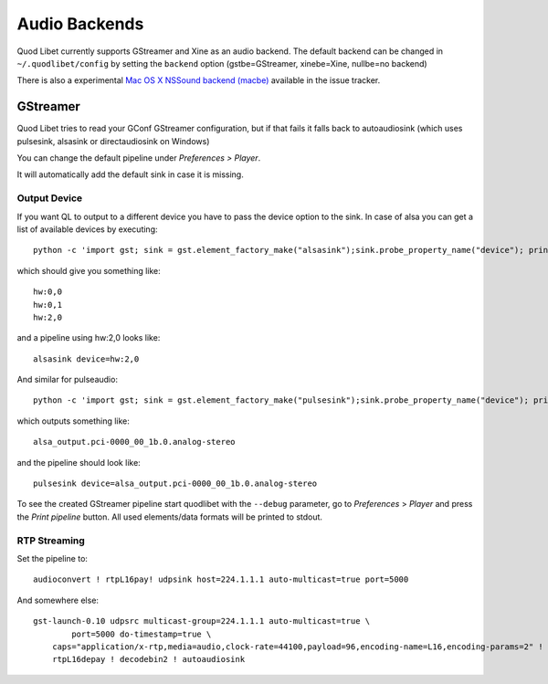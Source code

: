 Audio Backends
==============

Quod Libet currently supports GStreamer and Xine as an audio backend. The 
default backend can be changed in ``~/.quodlibet/config`` by setting the 
``backend`` option (gstbe=GStreamer, xinebe=Xine, nullbe=no backend)

There is also a experimental `Mac OS X NSSound backend (macbe) 
<http://code.google.com/p/quodlibet/issues/detail?id=509>`_ available in 
the issue tracker.


GStreamer
---------

Quod Libet tries  to  read  your GConf  GStreamer  configuration,  but  if  
that fails it falls back to autoaudiosink (which uses pulsesink, alsasink 
or directaudiosink on Windows)

You can change the default pipeline under `Preferences > Player`.

It will automatically add the default sink in case it is missing.

Output Device
^^^^^^^^^^^^^

If you want QL to output to a different device you have to pass the device 
option to the sink. In case of alsa you can get a list of available devices 
by executing::

    python -c 'import gst; sink = gst.element_factory_make("alsasink");sink.probe_property_name("device"); print "\n".join(sink.probe_get_values_name("device"))'

which should give you something like::

    hw:0,0
    hw:0,1
    hw:2,0

and a pipeline using hw:2,0 looks like::

    alsasink device=hw:2,0


And similar for pulseaudio::

    python -c 'import gst; sink = gst.element_factory_make("pulsesink");sink.probe_property_name("device"); print "\n".join(sink.probe_get_values_name("device"))'


which outputs something like::

    alsa_output.pci-0000_00_1b.0.analog-stereo

and the pipeline should look like::

    pulsesink device=alsa_output.pci-0000_00_1b.0.analog-stereo


To see the created GStreamer pipeline start quodlibet with the ``--debug`` 
parameter, go to *Preferences* > *Player* and press the *Print pipeline* 
button. All used elements/data formats will be printed to stdout.

RTP Streaming
^^^^^^^^^^^^^

Set the pipeline to::

    audioconvert ! rtpL16pay! udpsink host=224.1.1.1 auto-multicast=true port=5000


And somewhere else::

    gst-launch-0.10 udpsrc multicast-group=224.1.1.1 auto-multicast=true \
            port=5000 do-timestamp=true \
        caps="application/x-rtp,media=audio,clock-rate=44100,payload=96,encoding-name=L16,encoding-params=2" ! \
        rtpL16depay ! decodebin2 ! autoaudiosink


